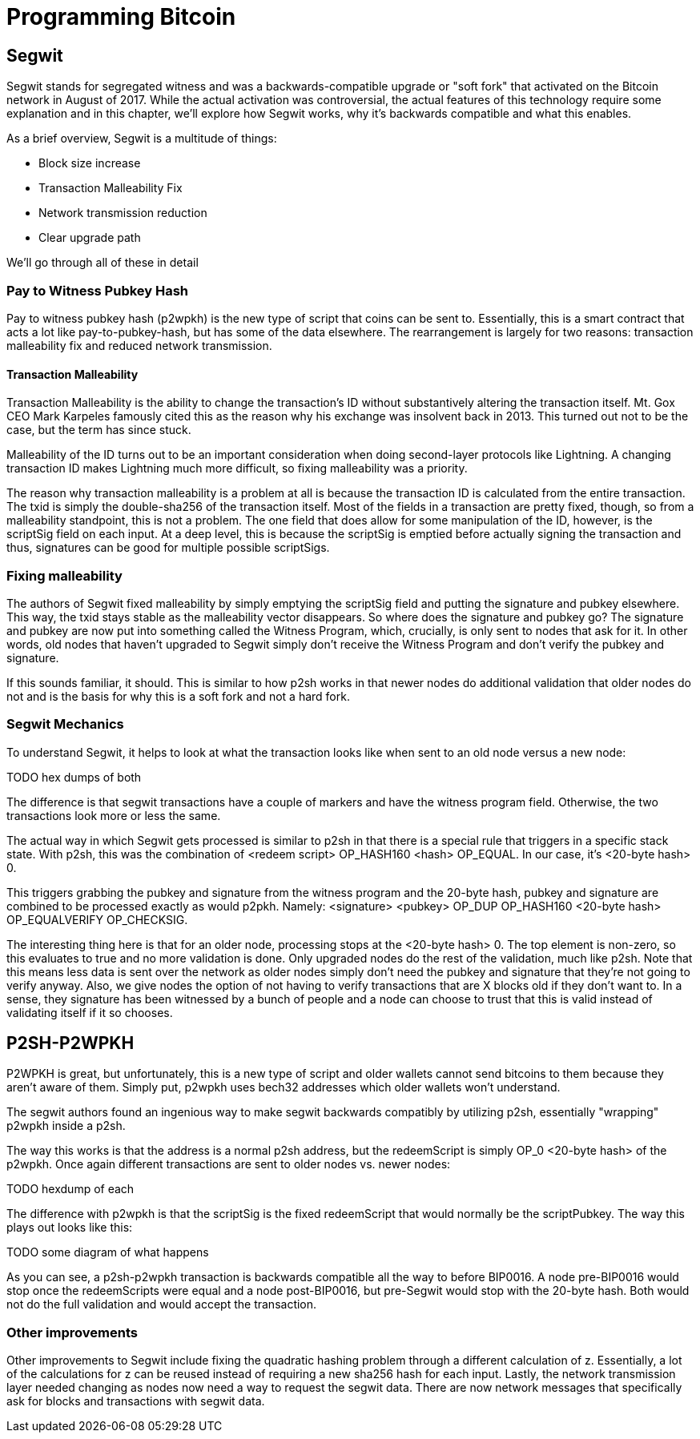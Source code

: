 = Programming Bitcoin
:imagesdir: images

[[chapter_segwit]]

## Segwit

Segwit stands for segregated witness and was a backwards-compatible upgrade or "soft fork" that activated on the Bitcoin network in August of 2017. While the actual activation was controversial, the actual features of this technology require some explanation and in this chapter, we'll explore how Segwit works, why it's backwards compatible and what this enables.

As a brief overview, Segwit is a multitude of things:

* Block size increase
* Transaction Malleability Fix
* Network transmission reduction
* Clear upgrade path

We'll go through all of these in detail

### Pay to Witness Pubkey Hash

Pay to witness pubkey hash (p2wpkh) is the new type of script that coins can be sent to. Essentially, this is a smart contract that acts a lot like pay-to-pubkey-hash, but has some of the data elsewhere. The rearrangement is largely for two reasons: transaction malleability fix and reduced network transmission.

#### Transaction Malleability

Transaction Malleability is the ability to change the transaction's ID without substantively altering the transaction itself. Mt. Gox CEO Mark Karpeles famously cited this as the reason why his exchange was insolvent back in 2013. This turned out not to be the case, but the term has since stuck.

Malleability of the ID turns out to be an important consideration when doing second-layer protocols like Lightning. A changing transaction ID makes Lightning much more difficult, so fixing malleability was a priority.

The reason why transaction malleability is a problem at all is because the transaction ID is calculated from the entire transaction. The txid is simply the double-sha256 of the transaction itself. Most of the fields in a transaction are pretty fixed, though, so from a malleability standpoint, this is not a problem. The one field that does allow for some manipulation of the ID, however, is the scriptSig field on each input. At a deep level, this is because the scriptSig is emptied before actually signing the transaction and thus, signatures can be good for multiple possible scriptSigs.

### Fixing malleability

The authors of Segwit fixed malleability by simply emptying the scriptSig field and putting the signature and pubkey elsewhere. This way, the txid stays stable as the malleability vector disappears. So where does the signature and pubkey go? The signature and pubkey are now put into something called the Witness Program, which, crucially, is only sent to nodes that ask for it. In other words, old nodes that haven't upgraded to Segwit simply don't receive the Witness Program and don't verify the pubkey and signature.

If this sounds familiar, it should. This is similar to how p2sh works in that newer nodes do additional validation that older nodes do not and is the basis for why this is a soft fork and not a hard fork.

### Segwit Mechanics

To understand Segwit, it helps to look at what the transaction looks like when sent to an old node versus a new node:

TODO hex dumps of both

The difference is that segwit transactions have a couple of markers and have the witness program field. Otherwise, the two transactions look more or less the same.

The actual way in which Segwit gets processed is similar to p2sh in that there is a special rule that triggers in a specific stack state. With p2sh, this was the combination of <redeem script> OP_HASH160 <hash> OP_EQUAL. In our case, it's <20-byte hash> 0.

This triggers grabbing the pubkey and signature from the witness program and the 20-byte hash, pubkey and signature are combined to be processed exactly as would p2pkh. Namely: <signature> <pubkey> OP_DUP OP_HASH160 <20-byte hash> OP_EQUALVERIFY OP_CHECKSIG.

The interesting thing here is that for an older node, processing stops at the <20-byte hash> 0. The top element is non-zero, so this evaluates to true and no more validation is done. Only upgraded nodes do the rest of the validation, much like p2sh. Note that this means less data is sent over the network as older nodes simply don't need the pubkey and signature that they're not going to verify anyway. Also, we give nodes the option of not having to verify transactions that are X blocks old if they don't want to. In a sense, they signature has been witnessed by a bunch of people and a node can choose to trust that this is valid instead of validating itself if it so chooses.

## P2SH-P2WPKH

P2WPKH is great, but unfortunately, this is a new type of script and older wallets cannot send bitcoins to them because they aren't aware of them. Simply put, p2wpkh uses bech32 addresses which older wallets won't understand.

The segwit authors found an ingenious way to make segwit backwards compatibly by utilizing p2sh, essentially "wrapping" p2wpkh inside a p2sh.

The way this works is that the address is a normal p2sh address, but the redeemScript is simply OP_0 <20-byte hash> of the p2wpkh. Once again different transactions are sent to older nodes vs. newer nodes:

TODO hexdump of each

The difference with p2wpkh is that the scriptSig is the fixed redeemScript that would normally be the scriptPubkey. The way this plays out looks like this:

TODO some diagram of what happens

As you can see, a p2sh-p2wpkh transaction is backwards compatible all the way to before BIP0016. A node pre-BIP0016 would stop once the redeemScripts were equal and a node post-BIP0016, but pre-Segwit would stop with the 20-byte hash. Both would not do the full validation and would accept the transaction.

### Other improvements

Other improvements to Segwit include fixing the quadratic hashing problem through a different calculation of z. Essentially, a lot of the calculations for z can be reused instead of requiring a new sha256 hash for each input. Lastly, the network transmission layer needed changing as nodes now need a way to request the segwit data. There are now network messages that specifically ask for blocks and transactions with segwit data.

